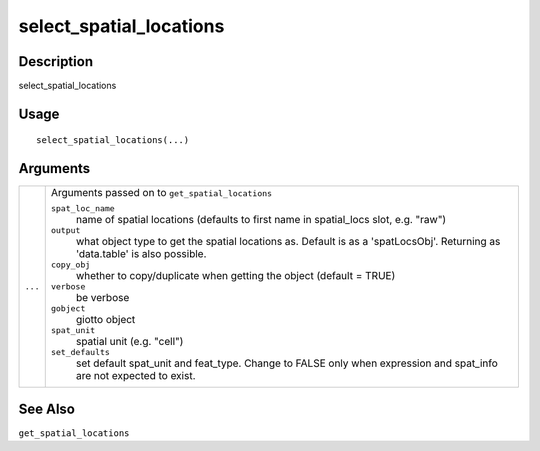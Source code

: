select_spatial_locations
------------------------

Description
~~~~~~~~~~~

select_spatial_locations

Usage
~~~~~

::

   select_spatial_locations(...)

Arguments
~~~~~~~~~

+-----------------------------------+-----------------------------------+
| ``...``                           | Arguments passed on to            |
|                                   | ``get_spatial_locations``         |
|                                   |                                   |
|                                   | ``spat_loc_name``                 |
|                                   |    name of spatial locations      |
|                                   |    (defaults to first name in     |
|                                   |    spatial_locs slot, e.g. "raw") |
|                                   |                                   |
|                                   | ``output``                        |
|                                   |    what object type to get the    |
|                                   |    spatial locations as. Default  |
|                                   |    is as a 'spatLocsObj'.         |
|                                   |    Returning as 'data.table' is   |
|                                   |    also possible.                 |
|                                   |                                   |
|                                   | ``copy_obj``                      |
|                                   |    whether to copy/duplicate when |
|                                   |    getting the object (default =  |
|                                   |    TRUE)                          |
|                                   |                                   |
|                                   | ``verbose``                       |
|                                   |    be verbose                     |
|                                   |                                   |
|                                   | ``gobject``                       |
|                                   |    giotto object                  |
|                                   |                                   |
|                                   | ``spat_unit``                     |
|                                   |    spatial unit (e.g. "cell")     |
|                                   |                                   |
|                                   | ``set_defaults``                  |
|                                   |    set default spat_unit and      |
|                                   |    feat_type. Change to FALSE     |
|                                   |    only when expression and       |
|                                   |    spat_info are not expected to  |
|                                   |    exist.                         |
+-----------------------------------+-----------------------------------+

See Also
~~~~~~~~

``get_spatial_locations``
